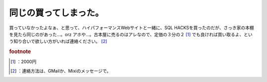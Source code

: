 ﻿同じの買ってしまった。
######################


買っていなかったよなぁ、と思って、ハイパフォーマンスWebサイトと一緒に、SQL HACKSを買ったのだが、さっき家の本棚を見たら同じのがあった…。orz アホや…。古本屋に売るのはアレなので、定価の３分の２ [#]_ でも良ければ買い取るよ、という知り合いで欲しい方がいれば連絡ください。 [#]_ 



.. rubric:: footnote

.. [#] ：2000円
.. [#] ：連絡方法は、GMailか、Mixiのメッセージで。



.. author:: mkouhei
.. categories:: エラー, 
.. tags::


